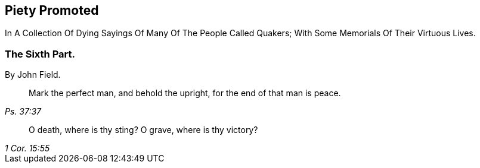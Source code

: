 [.intermediate-title, short="Part VI"]
== Piety Promoted

// NOTE: NOT MODERNIZED

[.heading-continuation-blurb]
In A Collection Of Dying Sayings Of Many Of The People Called Quakers;
With Some Memorials Of Their Virtuous Lives.

[.division]
=== The Sixth Part.

[.section-author]
By John Field.

[quote.section-epigraph, , Ps. 37:37]
____
Mark the perfect man, and behold the upright,
for the end of that man is peace.
____

[quote.section-epigraph, , 1 Cor. 15:55]
____
O death, where is thy sting?
O grave, where is thy victory?
____
